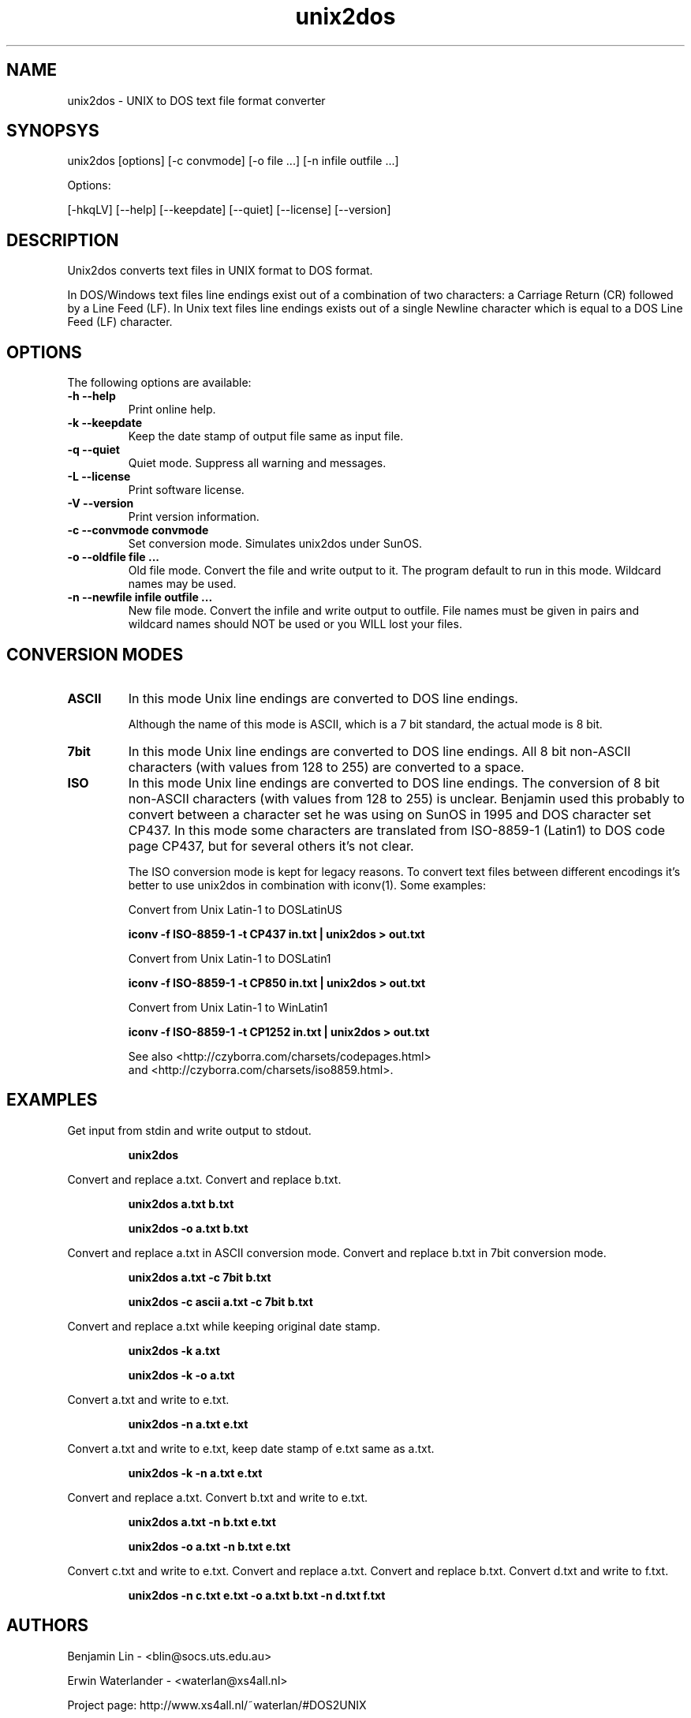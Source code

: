 .TH unix2dos 1 "unix2dos 4.0" "2009"

.SH NAME

unix2dos - UNIX to DOS text file format converter

.SH SYNOPSYS

unix2dos [options] [-c convmode] [-o file ...] [-n infile outfile ...]
.PP
Options:
.PP
[-hkqLV] [--help] [--keepdate] [--quiet] [--license] [--version]

.SH DESCRIPTION

.PP
Unix2dos converts text files in UNIX format to DOS format.

In DOS/Windows text files line endings exist out of a combination of two characters:
a Carriage Return (CR) followed by a Line Feed (LF).
In Unix text files line endings exists out of a single Newline character which
is equal to a DOS Line Feed (LF) character.

.SH OPTIONS

The following options are available:
.TP
.B \-h \-\-help
Print online help.

.TP
.B \-k \-\-keepdate
Keep the date stamp of output file same as input file.

.TP
.B \-q \-\-quiet
Quiet mode. Suppress all warning and messages.

.TP
.B \-L \-\-license
Print software license.

.TP
.B \-V \-\-version
Print version information.

.TP
.B \-c \-\-convmode convmode
Set conversion mode. Simulates unix2dos under SunOS.

.TP
.B \-o \-\-oldfile file ...
Old file mode. Convert the file and write output to it. The program 
default to run in this mode. Wildcard names may be used.

.TP 
.B \-n \-\-newfile infile outfile ...
New file mode. Convert the infile and write output to outfile. File names
must be given in pairs and wildcard names should NOT be used or you WILL 
lost your files. 

.SH "CONVERSION MODES"

.TP
.B ASCII
In this mode Unix line endings are converted to DOS line endings.

Although the name of this mode is ASCII, which is a 7 bit standard,
the actual mode is 8 bit.

.TP
.B 7bit
In this mode Unix line endings are converted to DOS line endings.
All 8 bit non-ASCII characters (with values from 128 to 255) are converted
to a space.

.TP
.B ISO
In this mode Unix line endings are converted to DOS line endings.  The
conversion of 8 bit non-ASCII characters (with values from 128 to 255) is
unclear. Benjamin used this probably to convert between a character set he was
using on SunOS in 1995 and DOS character set CP437. In this mode some
characters are translated from ISO-8859-1 (Latin1) to DOS code page CP437, but
for several others it's not clear.

The ISO conversion mode is kept for legacy reasons. To convert text files
between different encodings it's better to use unix2dos in combination
with iconv(1). Some examples:

Convert from Unix Latin-1 to DOSLatinUS
.IP
.B iconv -f ISO-8859-1 -t CP437 in.txt | unix2dos > out.txt

Convert from Unix Latin-1 to DOSLatin1
.IP
.B iconv -f ISO-8859-1 -t CP850 in.txt | unix2dos > out.txt

Convert from Unix Latin-1 to WinLatin1
.IP
.B iconv -f ISO-8859-1 -t CP1252 in.txt | unix2dos > out.txt

See also <http://czyborra.com/charsets/codepages.html>
.br
and <http://czyborra.com/charsets/iso8859.html>.

.SH EXAMPLES

.LP
Get input from stdin and write output to stdout.
.IP
.B unix2dos

.LP
Convert and replace a.txt. Convert and replace b.txt.
.IP
.B unix2dos a.txt b.txt
.IP
.B unix2dos -o a.txt b.txt

.LP
Convert and replace a.txt in ASCII conversion mode.
Convert and replace b.txt in 7bit conversion mode.
.IP
.B unix2dos a.txt -c 7bit b.txt
.IP
.B unix2dos -c ascii a.txt -c 7bit b.txt

.LP
Convert and replace a.txt while keeping original date stamp.
.IP
.B unix2dos -k a.txt
.IP
.B unix2dos -k -o a.txt

.LP
Convert a.txt and write to e.txt.
.IP
.B unix2dos -n a.txt e.txt

.LP
Convert a.txt and write to e.txt, keep date stamp of e.txt same as a.txt.
.IP
.B unix2dos -k -n a.txt e.txt 

.LP
Convert and replace a.txt. Convert b.txt and write to e.txt.
.IP
.B unix2dos a.txt -n b.txt e.txt
.IP
.B unix2dos -o a.txt -n b.txt e.txt

.LP
Convert c.txt and write to e.txt. Convert and replace a.txt.
Convert and replace b.txt. Convert d.txt and write to f.txt.
.IP
.B unix2dos -n c.txt e.txt -o a.txt b.txt -n d.txt f.txt

.SH AUTHORS

Benjamin Lin - <blin@socs.uts.edu.au>

Erwin Waterlander - <waterlan@xs4all.nl>

Project page: http://www.xs4all.nl/~waterlan/#DOS2UNIX

SourceForge page: http://sourceforge.net/projects/dos2unix/

.SH SEE ALSO
dos2unix(1) iconv(1)

